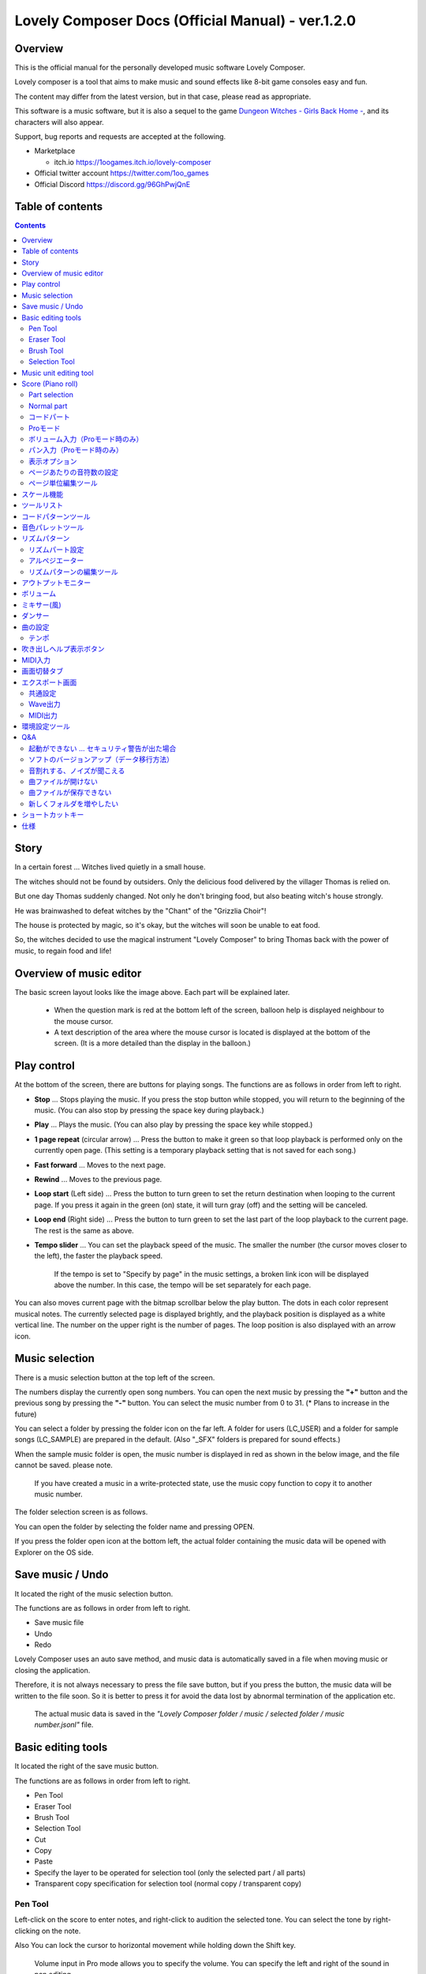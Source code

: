 Lovely Composer Docs (Official Manual) - ver.1.2.0 
#################################################################

.. image:: img/lc_xmas2021_web_x4.png

Overview
==============================================================================
This is the official manual for the personally developed music software Lovely Composer.

Lovely composer is a tool that aims to make music and sound effects like 8-bit game consoles easy and fun.

The content may differ from the latest version, but in that case, please read as appropriate.

This software is a music software, but it is also a sequel to the game `Dungeon Witches - Girls Back Home - <https://1oogames.itch.io/dungeon-witches>`_, and its characters will also appear.

Support, bug reports and requests are accepted at the following.

* Marketplace 
 
  * itch.io https://1oogames.itch.io/lovely-composer

* Official twitter account https://twitter.com/1oo_games
* Official Discord https://discord.gg/96GhPwjQnE


Table of contents
===============================================================================

.. contents::



Story
==============================================================================

In a certain forest ... Witches lived quietly in a small house.

The witches should not be found by outsiders. Only the delicious food delivered by the villager Thomas is relied on.

But one day Thomas suddenly changed. Not only he don't bringing food, but also beating witch's house strongly.

He was brainwashed to defeat witches by the "Chant" of the "Grizzlia Choir"!

The house is protected by magic, so it's okay, but the witches will soon be unable to eat food.

So, the witches decided to use the magical instrument "Lovely Composer" to bring Thomas back with the power of music, to regain food and life!


Overview of music editor
==============================================================================

.. image:: img/about_nonpro_en.png

The basic screen layout looks like the image above.
Each part will be explained later.

  * When the question mark is red at the bottom left of the screen, balloon help is displayed neighbour to the mouse cursor.
  * A text description of the area where the mouse cursor is located is displayed at the bottom of the screen. (It is a more detailed than the display in the balloon.)


Play control
========================================================================

.. image:: img/play_control.png

At the bottom of the screen, there are buttons for playing songs. The functions are as follows in order from left to right.

* **Stop** ... Stops playing the music. If you press the stop button while stopped, you will return to the beginning of the music. (You can also stop by pressing the space key during playback.)
* **Play** ... Plays the music. (You can also play by pressing the space key while stopped.)
* **1 page repeat** (circular arrow) ... Press the button to make it green so that loop playback is performed only on the currently open page. (This setting is a temporary playback setting that is not saved for each song.)
* **Fast forward**  ... Moves to the next page.
* **Rewind**  ... Moves to the previous page.
* **Loop start** (Left side) ... Press the button to turn green to set the return destination when looping to the current page. If you press it again in the green (on) state, it will turn gray (off) and the setting will be canceled.
* **Loop end** (Right side) ... Press the button to turn green to set the last part of the loop playback to the current page. The rest is the same as above.
* **Tempo slider**  ...  You can set the playback speed of the music. The smaller the number (the cursor moves closer to the left), the faster the playback speed.

    If the tempo is set to "Specify by page" in the music settings, a broken link icon will be displayed above the number. In this case, the tempo will be set separately for each page.

.. image:: img/tempo_slider_unlink.png


You can also moves current page with the bitmap scrollbar below the play button. The dots in each color represent musical notes. The currently selected page is displayed brightly, and the playback position is displayed as a white vertical line. The number on the upper right is the number of pages. The loop position is also displayed with an arrow icon.

.. image:: img/bitmap_scroll_bar.png


Music selection
========================================================================

.. image:: img/music_selector.png

There is a music selection button at the top left of the screen.

The numbers display the currently open song numbers.
You can open the next music by pressing the **"+"** button and the previous song by pressing the **"-"** button.
You can select the music number from 0 to 31. (* Plans to increase in the future)

You can select a folder by pressing the folder icon on the far left.
A folder for users (LC_USER) and a folder for sample songs (LC_SAMPLE) are prepared in the default. (Also "_SFX" folders is prepared for sound effects.)

When the sample music folder is open, the music number is displayed in red as shown in the below image, and the file cannot be saved. please note.

  If you have created a music in a write-protected state, use the music copy function to copy it to another music number.


.. image:: img/music_selector_red.png

The folder selection screen is as follows.

.. image:: img/folder_select.png

You can open the folder by selecting the folder name and pressing OPEN.

If you press the folder open icon at the bottom left, the actual folder containing the music data will be opened with Explorer on the OS side.


Save music / Undo
============================================================================

.. image:: img/basic_function.png

It located the right of the music selection button.

The functions are as follows in order from left to right.

* Save music file
* Undo
* Redo


Lovely Composer uses an auto save method, and music data is automatically saved in a file when moving music or closing the application.

Therefore, it is not always necessary to press the file save button, but if you press the button, the music data will be written to the file soon.
So it is better to press it for avoid the data lost by abnormal termination of the application etc.

  The actual music data is saved in the *"Lovely Composer folder / music / selected folder / music number.jsonl"* file.


Basic editing tools
============================================================================

.. image:: img/basic_edit_tool.png

It located the right of the save music button.

The functions are as follows in order from left to right.

* Pen Tool
* Eraser Tool
* Brush Tool
* Selection Tool

* Cut
* Copy
* Paste
* Specify the layer to be operated for selection tool (only the selected part / all parts)
* Transparent copy specification for selection tool (normal copy / transparent copy)


Pen Tool
-----------------------------

Left-click on the score to enter notes, and right-click to audition the selected tone.
You can select the tone by right-clicking on the note.

Also You can lock the cursor to horizontal movement while holding down the Shift key.

  Volume input in Pro mode allows you to specify the volume. You can specify the left and right of the sound in pan editing.


Eraser Tool
-----------------------------

You can delete notes by left-clicking and dragging on the score.

  Volume editing in Pro mode removes the volume specification or restores the default value. Also, in pan editing, the pan specification is deleted.


Brush Tool
-----------------------------

You can change all the tones of the notes on the currently open page to other tones by left-clicking on the score.
Click on a note to repaint only the sound with the same tone.
You can also paint only the notes you traced by dragging.

  When editing the volume in Pro mode, brush changes all notes volume with specified value. Also, in pan editing, the existing pan specificated notes is filled.


Selection Tool
-----------------------------

You can select notes on the score.
After the notes selecting, move the selection by dragging left or right, duplicate by Alt + dragging, and delete by pressing the Delete key.
You can also change the pitch by dragging up and down. (Transpose)

  The operation is the same for volume and pan editing in Pro mode so far.


Music unit editing tool
================================================================================

.. image:: img/music_edit_bar.png

It located in the upper right corner of the screen, you can settings of music, copy & paste music, and clear musics (create new).

The functions are as follows in order from left to right.

* Music settings
* Bomb button (clear music data)
* Copy music data
* Paste music data

Also, in the text part on the upper right of the image, the name of the currently selected music folder is displayed.

  You can also undo the clear of music data by "Undo". (Don't panic if you accidentally erase it!)

  Music data for which write lock is set, such as sample musics, will not be saved even if these operations are performed.


Score (Piano roll)
========================================================================

.. image:: img/score_nonpro.png

This is the main part of music editor, you can create a music by inputting and editing notes.

The display format called the piano roll, similar to the staff notation of music, the vertical axis is the pitch and the bars are separated by vertical lines. (It can also be changed to a staff-style display.)

The number in the upper left is the current page number.
Use the fast forward button, rewind button, and page scroll bar to move pages.

Loop position, mute status, etc. are also displayed.
In compatible playback mode, which version is compatible is displayed in the upper right.


* The tone icon is displayed in the color of each part. By default, it is displayed as a small icon.
* "Middle C (Do)" is the C4. It's displayed by the horizontal dotted line.
* By default, the notes of the non-selected part is display by pale color.
* The roles of the normal part and the code part are slightly different.


Part selection
-------------------------------------------------------------------------
.. image:: img/part_selector.png

You can display and edit the selected part by selecting any of 1/2/3/4/C with the part selection button at the bottom left of the score.

* If you select any of 1/2/3/4, you can display and edit the normal tone part. The specifications of each part are the same.
* If you select C, you can display and edit the code part. (C is an acronym for code = Chord)


Normal part
-----------------------------------------------------------------------------------

.. image:: img/tone_selector2.png

When the normal part is selected, the tone list is displayed at the top of the score.

By left-clicking on the tone list, you can select the tone to use with the pen/brush tool.
The tone list is divided into multiple pages, and you can switch to another page with the **"+"** and **"-"** buttons.
The numbers display the current page number.

So far, the types of tones are roughly divided into the following.

* Tone that keeps ringing
* A tone that doesn't keep ringing
* A tone that smoothly connects neighbour tones (slur tone or glide tone)

Also,

* You can audition the selected tone by right-clicking on the score.
* The tone can be changed for each note.
* Each tone is actually made up of "basic waveform + effect". You can check which tone is made up of which combination in the help display at the bottom of the screen.
* Tones with the same basic waveform can be heard to connect the sounds, by arranging them side by side.


コードパート
-----------------------------------------------------------------------------------

.. image:: img/chord_input.png

コードパートを選択している時、楽譜の上側にコード選択ツール（顔アイコン等）が表示されます。

基本コードの選択は楽譜の上側に表示される顔アイコンで、追加音はその右にあるボタンで設定します。

追加音は帽子、パワーコードは顔色でアイコン表示されます。

コードは一か所で指定すると、次のコードが現れるまで、引き続き同じコードの音を再生するようになっています。（黒い線が自動的に伸びていきます）

途中で止めたい場合はミュート（×マーク）を止めたい位置に指定してください。

楽譜上で右クリックでコードの試聴ができます。上部で "Rhythm" を表示中は、現在のページで選択しているリズムパターンでの再生、 Tone のときは矩形波のみでの再生となります。コードの音程は太い線で、コードの各構成音（ドミソなど）は細い線で表示されます。


Proモード
------------------------------------------------------------------------------------

.. image:: img/note_vol_pan.png

画像の一番上のPROスイッチをON（赤い状態）にすると、画面の一部が切り替わり、さまざまなボタンや上級者向け機能が表示されるようになります。

Proモードでは、上画像のボタンで、音符入力、ボリューム入力、パン入力を切り替えてそれぞれ楽譜上で入力することになります。



ボリューム入力（Proモード時のみ）
------------------------------------------------------------------------------------

.. image:: img/volume_edit.png

Proモードでボリューム入力タブを選択すると、楽譜の下部でボリューム指定ができるようになります。

指定できる音量の値は0～15の16段階になります。（これは8bitゲーム機を想定した仕様です。）

音量のデフォルト値は12(C)で、0は完全な無音です。

音量は棒の高さのほかに、最下部の数字（16進数）で表示されます。

  * 16進数では A=10, B=11, C=12, D=13, E=14, F=15 を表します。
  * 1段階は均一に2dBとなっていて、+6dB～-22dBの範囲で指定できます。

※なお、通常の音符入力タブでも、Altキーを押しながらペンツールで描くことでボリューム値を入力することができます。


パン入力（Proモード時のみ）
------------------------------------------------------------------------------------

.. image:: img/pan_edit.png

Proモードでパン入力タブを選択すると、音を中央 / 左 / 右 のどこから出すか（パン）を音符単位で指定できます。

Cが中央、Lが左、Rが右となっています。

パンは一か所指定すると以後の音符にも引き継がれます。


マウスホイールの上下で現在選択中のパンを変更できます。



表示オプション
-------------------------------------------------------------------------------------

.. image:: img/display_settings.png

楽譜の右側のボタンで、楽譜の表示設定を変更することができます。上から

* ピアノロール表示 / 五線譜風表示(※) の切り替え 
* 音符のアイコンサイズ変更
* コード名の表示、およびリズムパターンで実際に鳴らされる音の音符表示のオン/オフ
* パートのレイヤー表示方法の切り替え（レイヤー透過表示、全レイヤー通常表示、選択レイヤーのみ表示）
* 背景カラー設定　下の画像のウィンドウで、エディタの色や画面全体の色あい（システムパレットカラー）を指定します。
* Proモード切り替え

  ※五線譜風表示はあくまでも背景画像を変更するだけのもので、正しい五線譜表示にはなりません（ピアノロールベースのため、線が等間隔でなかったりします。）

.. image:: img/color_settings.png


ページあたりの音符数の設定
-----------------------------------------------------------------------------

.. image:: img/note_per_page.png

楽譜の右上の数字はページあたりの最大音符数を表しています。

* +ボタンを押すと1ずつ増やして最大32まで設定することができます。
* -ボタンを押すと1ずつ減らして最小1に設定できます。

楽譜上にも最大音符数が縦線で位置表示されます。再生位置バーがこの縦線を越えると次のページに移動します。


.. image:: img/note_per_page_by_page.png

曲設定で「ページごとに設定」にした場合、リンク切れアイコンが表示され、ページごとの音符数をひとつひとつ個別に設定できます。


ページ単位編集ツール
-----------------------------------------------------------------------

.. image:: img/scroll_bar_tools.png

ビットマップスクロールバーはページ移動だけでなく、ページ単位の曲データ編集にも利用できます。

左上のボタンで、選択したページのコピー・貼り付けができます。（Ctrl + C、Ctrl + Vでも可）

また、Deleteキーで削除ができます。

  ショートカットキーでの操作対象（フォーカス）は、枠線の色で表示されます。（現在は楽譜とビットマップスクロールバー間のみでの切り替え）

  フォーカスは対象部分のクリックで切り替えられます。

右下の範囲選択ボタンを押すと、複数ページを選択可能になり、一括で操作できます。選択範囲のドラッグで移動、Altキーを押しながらのドラッグで複製もできます。

左下のモードボタンを押すと、ページ単位コピーの操作対象が切り替えられます。

* すべて（デフォルト）
* 楽譜データとリズムパターン設定のみ（ページ単位のテンポ、音符数などの設定はコピーしない）
* 楽譜データのみ
* 楽譜データで選択した1パートのみ（別パートにコピー可能）
* リズムパターン設定のみ
* ページ設定のみ（ページ単位のテンポ、音符数などの設定のみコピーする）




スケール機能
============================================================================

.. image:: img/scale_selector.png

一定のルールで入力できる音程を制限して、特定の音階の曲を入力しやすくする機能です。入力できない音程が鍵盤上に表示されます。
また選択時にはそのスケールでドから順に１つずつ上がった音がプレビュー再生されます。

上から

* （ロック解除）
* メジャースケール
* マイナースケール
* 白鍵のみ
* 黒鍵のみ
* 琉球スケール
* 雅楽スケール
* ホールトーン（全音間隔 / 1音飛ばし）
* コード（コードで使用している音程のみ使える）
* マジカルスケール1（コードと不協和音になる音を除外します。アボイドロック。）

で、+と-ボタンでキーを上下できます。

また、下の2つのスケールは、コードパートに入力されているコードに応じて変わる特殊なスケールです。これらを選択した場合は、キーは変えられません。

Ctrlキーを押している間はスケール機能が無効になります。一時的にスケール外の音を入力したい場合に便利です。


ツールリスト
=============================================================================

.. image:: img/tools_panel.png

別窓を開いて使うタイプの便利ツールの起動ボタンが表示されていて、押すとウィンドウが開きます。

左から

* コードパターンツール
* 音色パレットツール

となっています。



コードパターンツール
============================================================================

.. image:: img/chord_pattern_tool.png

定番のコード進行を一覧から選んで入力できるツールです。コードの知識がなくても、実際に音を鳴らして聞きながら好きなコード進行を選べます。


コード一覧のどれかを左クリックすると、楽譜上に選択したコードパターンがセットされます。

左端のプレビュー再生ボタン（スピーカーアイコン）を押すと、右側のコードをプレビュー再生します。

スクロールバーの操作またはマウスホイールの上下で、一覧をスクロールすることができます。


ウィンドウの下部はオプション設定項目です。

再生ボタンが有効（緑）の場合、コードパターンのセットと同時に曲が再生されます。（現在のリズムパターンの音でのプレビューができます。）

左端の+や-ボタンで、入力するコードのキーを上下することができます。

真ん中は「ページごとのコード数指定ボタン」（CHORD NUM / PAGE）です。未指定（グレー）の場合は、曲設定の「ページごとの小節数」に応じます。

CLOSEボタンでウィンドウを閉じます。


音色パレットツール
========================================================================

.. image:: img/tone_palette.png

よく使う音色をまとめておける便利ツールです。

ユーザが自由に選んだ音色が上側、最近使った音色が下側に表示されます。
+ボタンを押すと現在選択している音色がパレットに追加されます。

音色アイコンの上で左クリックすると音色を選択でき、右クリックで削除ができます。
音色をすべて削除するにはクリアボタンを押します。ウィンドウを閉じるにはCLOSEボタンを押します。

通常パートを表示しているときは通常の音色パレット、コードパートの場合はコードパレットに切り替わります。


リズムパターン
========================================================================

.. image:: img/rhythm_pattern.png

コードパートで入力したコードに、さまざまなリズムや伴奏をつけて演奏してくれる機能です。（そのためコードが何も入力されていないと、何も鳴らない＆機能しません。）



.. image:: img/rhythm_pattern_main.png

上の絵は、現在選択されているリズムパターンを表していて、左右の三角ボタンでパターンを変更できます。

デフォルトの三本線アイコンでは、コードを純粋に和音で鳴らすだけですが、別パターンに変更するとリズムも刻むようになります。

それぞれサブパターンが4種類あり、絵の下の 1 / 2 / 3 / 4 の中から1つを選ぶようになっています。選択されたものがカラー表示され、それ以外はグレーで表示されます。

サブパターンの4番の右隣りのボタンは、リズムパターンの演奏速度（ページごとの小節数）です。x1は1ページに1小節、x2は1ページに2小節、x4は1ページに4小節のペースで演奏します。グレー表示時は曲設定の「ページあたりの小節数」の数値が使われます。


リズムパート設定
--------------------------------------------------------------------------------

.. image:: img/rhythm_pattern_mute.png

リズムパターンの音の演奏は、4つのパートで構成されていて、画像左下のボタンでそれぞれの演奏を個別にオン/オフできます。

アイコンは左から

* 和音、またはアルペジオ
* ベース（低音部）
* リズム、打楽器系
* フリーパート（リズムパターンごとに自由な役割）

となっています。


アルペジエーター
--------------------------------------------------------------------------------

.. image:: img/rhythm_pattern_arpeggiator.png

画像右上のボタン類は、コードの構成音（ドミソなど）を同時に鳴らすのではなく、一音ずつ順番に鳴らす（アルペジオ）ようにするための機能です。

  8bitゲーム機では同時発音数が非常に限られていて、コードを同時に鳴らすのが難しいため、よく使われている手法です。

アイコン画像が三本線の状態だと和音（アルペジエーターOFF）、点がいくつか並んでいるものを選ぶとアルペジオになります。点の並びのようにアルペジオの音程を再生します。

右のボタンはアルペジオの演奏速度（ページごとの小節数）です。x1は1ページに1小節、x2は1ページに2小節、x4は1ページに4小節のペースで演奏します。グレー表示時は曲設定の「ページあたりの小節数」の数値が使われます。

その下のボタンは、左から
 ... 
* 上下矢印 ... パターンの上下反転
* L ... アルペジオの長さ（L = Length ... 音符単位）
* O ... オクターブ変化を加える（O = Octave ... グレー時はオクターブ移動しない）

となっています。


リズムパターンの編集ツール
--------------------------------------------------------------------------------

.. image:: img/rhythm_pattern_edittool.png

右下のボタンは

* 現在のリズムパターンのコピー
* リズムパターンの貼り付け

となっています。

  ページ単位編集ツールを使うと、複数ページを一括で処理することもでき便利です。




アウトプットモニター
========================================================================

.. image:: img/output_monitor.png

現在再生されている音の波形をオシロスコープのように表示します。出力するすべての音の合成結果を表示するので、曲だけでなく効果音などにも反応します。

* **MIX** ... 左右のチャンネルの音を合算して表示します。
* **L & R** ... 左右のチャンネルの音を別々の色で同じ領域に重ねて表示します。
* **L / R**  ... 左右のチャンネルの音を別々の領域に分けて表示します。


ボリューム
========================================================================

.. image:: img/volume_panel.png

再生ボリューム変更、各パートのミュートやソロ再生が指定できます。（ここでの設定は、曲ごとには保存されません。）

また現在再生されている音色等もアイコン他で視覚的に表示されます。

パート番号の左クリックで各パートのミュート、右クリックでソロ再生が指定できます。
ミュートされているパートは、パート選択部や楽譜上にもアイコン表示されます。

RESETボタン（リセットボタン）ですべての設定を初期値に戻せます。

  * Proモードでは、視覚表示に音量や出力チャンネルの表示が加わります。また、音量スライダーを0にセットできるようになります。
  * 視覚表示には、曲データやミキサーでの指定値をかけあわせた最終的な結果（実際に鳴っている音と同じ）が表示されます。


ボリューム右下のボタンは、動画などを撮影するときのための、グリーンバック撮影（クロマキー合成）用のおまけ機能で、ダンサー関連以外の背景要素を一色で塗りつぶします。


ミキサー(風)
============================================================================


.. image:: img/mixer_panel.png

曲全体のパート別音量や出力チャンネルを一括で調整できます。Proモードでのみ表示されます。

中央の音量スライダーについては、楽譜上での音量指定の値を上下させます。左ドラッグのほか、マウスホイールの回転でも増減できます。音符ごとの音量は0～15(0～F)を超えた値にはなりませんので、常にスライダーで指定した数値通りに音量が変わるわけではありません。

最上部の出力チャンネルについては、表示されているチャンネルのみ音を出力します。左右クリックするとLR / L / Rを切り替えられます。

右上のスライダーは、全パートの音程を上下させます（トランスポーズ）。左ドラッグだと3くらいずつ変化してしまいますが、マウスホイールの回転で1ずつ増減できます。自分で作った曲やサンプル曲の試聴で音程を変えてみたりするのも面白いです。

パート番号ボタンを押すと、音量スライダーやチャンネル設定の有効/無効を切り替えられます。調整した結果の確認に使えます。

RESETボタン（リセットボタン）ですべての設定を初期値に戻せます。

  楽譜側のパン指定でL、ミキサー側の指定でRだった場合、出力される音は無音となります。その場合は、ボリューム表示部では薄いグレーアウト表示されます。


ダンサー
========================================================================

.. image:: img/witches.png

『ダンジョンウィッチーズ』のキャラクターたちが曲のテンポに合わせて歌って踊ったり、いろいろな演出をしたりしてくれます。
間接的にメトロノームのような役割も果たします。

左クリックで別アニメパターンに変更、ドラッグで移動、右クリックで拡大縮小します。

歌っている音程は選択中のパートの音符の音程です。

  曲のテンポとダンスの速度感があまりにも違う場合は、曲設定の『ページあたりの小節数設定』が実際の曲データと違っているかもしれません。


曲の設定
============================================================================

.. image:: img/music_settings.png

曲の設定を行う画面です。

上から

* ページ数
* ページあたりの音符数　（曲全体で共通 / ページごとに指定 の切り替え）
* テンポ　（曲全体で共通 / ページごとに指定 の切り替え）
* ページあたりの小節数

  ページあたりの小節数は、楽譜上の小節線、BPM表示やダンス速度、リズムパターン等の小節数設定が自動の場合などに影響します。


下側は通常設定する必要のない部分で、

* パンロウ(Pan Law)の設定　中央と左右の音量バランスの設定
* 互換モードの設定　指定すると曲データをそのバージョンの仕様で再生します（古いデータがおかしく再生されないようにするためだけに使います）

となっています。

右下の絵には特に機能はありません。


テンポ
----------------------------------------------------------------------------------

テンポは任意のBPM指定でなく、古いコンピュータ音楽のような速度指定方式になっています。

BPMの計算式は、誤差分を除くと以下になります。

  BPM = (30 ÷ スピード) × ページあたりの小節数 x 30 

  ※「スピード」はテンポスライダーの左の数値、ページあたりの小節数は曲設定で1～4に可変

初期状態だと120 BPM = (30 ÷ 30)  x 4 x 30 となっています。




吹き出しヘルプ表示ボタン
============================================================================

.. image:: img/help_button.png

画面左下にあり、押すと吹き出しヘルプ表示をオン・オフを切り替えられます。操作を一通り覚えたらオフにしても大丈夫です。


MIDI入力
============================================================================

ラビコンの音色を使って、MIDIキーボードで演奏することができます。

（音符入力、UI操作、録音などには対応していません。）

* 使用したいMIDI入力デバイスを環境設定ツールで選択できます。デフォルトで有効ですが、入力を無効にすることもできます。
* ver.1.2.0現在では、入力から発音までに多少の遅延があります。（60fpsで処理しているため）


画面切替タブ
=============================================================================

.. image:: img/mode_selector.png

画面左上にある画面切り替えタブです。左クリックで選択した画面に切り替わります。

左から

* **EDIT** ... 作曲画面
* **EXPORT** ... エクスポート画面

となっています。

  画面切替え時に編集中の曲データがファイル保存され、アンドゥなどの履歴も消去されます（書き込み禁止の場合は保存されません）


エクスポート画面
==============================================================================


.. image:: img/export_mode.png

曲データを音声ファイルやMIDIファイルとして出力するための画面です。


共通設定
--------------------------------------------------------------

.. image:: img/export_top_buttons.png

* **ALL MUSIC / 1 MUSIC ボタン** ... 全曲をファイル出力するか、選択した1曲のみ出力するかを選びます。1 MUSICを選択した場合は、右の曲番号セレクタで対象の曲を選べるようになります。（初期値は作曲画面で選んでいた曲の番号となります。）
* **フォルダオープンアイコン** ... エクスポート先フォルダをOS側のエクスプローラ等で開きます。
* **AUTOボタン** ... 有効時（カラー表示の場合）、エクスポート処理完了時に自動的にエクスポート先フォルダを開きます。

  


Wave出力
--------------------------------------------------------------

.. image:: img/export_wave_settings.png

* **EXPORTボタン** ... 現在の設定で、音声ファイル出力を実行します。
* **LOOP** ... ループ区間の再生をする回数を設定します。（1の場合は繰り返し再生になりません）

  * **by DATA** ... 音声データを指定ループ回数分の長さで生成します。
  * **by TAG** ... 音声データにループ位置情報をテキストタグとして埋め込むことによって、RPGツクール等のループタグ対応ソフトでの切れ目のないイントロつき無限ループ再生などに対応させます。（ループ回数は指定できません。）

* **SAMPLING** ... サンプリング周波数を指定します。22050Hzがデフォルトです。（現状では内部的に22050Hzで音を処理しており、44100Hzに設定してもデータ上の音質は向上しません。）
* **CHANNEL** ... ステレオ出力（2ch）かモノラル出力(1ch)かを指定します。ステレオ出力がデフォルトです。
* **FORMAT** ... 音声ファイル形式を選択します。WAVの場合非圧縮Wave形式ファイル、それ以外は圧縮音声形式となり、Waveファイルを出力した後に変換される仕様になっています。（Waveファイルも生成されます）
* **QUALITY** ... 圧縮音声の音質（圧縮レベル）を設定します。数値が大きい方が高音質ですが、ファイル容量は大きくなります。右側に変換パラメータがグレー表示されます。（FORMATでWAV以外を選択した場合以外のみ有効）

備考

  ループ方式でタグを指定する場合は、出力ファイル形式は基本的にOGGまたはWaveを推奨します。（それ以外は対応ソフトが少なく、MP3の場合は対応していても仕様上ループ時の音飛びが避けられません。）

  RPGツクールVX以降の場合OGG、Unityの場合Waveでループ再生できたことを確認しています。（1.2.0のリリース時点。動作保証はしていません。）

  ループをタグ式にした場合、常に2周分の音声データが生成されます。これは、曲の終わりからループ開始位置に戻る瞬間に音を違和感なく連続的につなげるため（音飛びのようなものを生じさせないようにするため）です。



MIDI出力
--------------------------------------------------------------

.. image:: img/export_midi_settings.png

* **EXPORTボタン** ... 現在の設定で、MIDIファイル出力を実行します。
* **LOOP** ... ループ区間の再生をする回数を設定します。（1の場合は繰り返し再生になりません）

  * **by DATA** ... MIDIデータを指定ループ回数分の長さで生成します。
  * **by TAG** ... MIDIデータにループ位置情報をテキストタグとして埋め込むことによって、RPGツクール等のループタグ対応ソフトでの切れ目のないイントロつき無限ループ再生などに対応させます。（ループ回数は指定できません。）
  * **PROG.CHG.** ... プログラムチェンジ（音色変更）を出力するかどうかを指定します。（有効にしないとどの音も同じ音色になります。）
  * **CONVERT** ... AUTOを指定した場合、連続した音符をつなぐ等の処理をしたMIDIデータを出力します。（デフォルト設定）　RAWの場合、Lovely Composerの生データをそのままMIDIデータに置き変えて出力します。


環境設定ツール
==========================================================================

.. image:: img/config_tool.png


使用するMIDI/オーディオデバイスの選択や、オーディオバッファサイズの設定ができます。

設定はラビコンの起動時に有効になります（ラビコン起動中に設定した場合は、再起動まで反映されません。）

  オーディオバッファサイズは小さくした方が再生や一部表示のレスポンスが早くなりますが、小さくしすぎると音が再生できなくなったりブツブツとノイズが混ざったり、再生が不安定になる可能性があります。最適値はPC環境によって異なります。




Q&A
================================================

起動ができない ... セキュリティ警告が出た場合
--------------------------------------------------------------

.. image:: img/windows_security_alert.png

ラビコンをダウンロードした後に初めて起動する場合、上のような警告が表示され、「実行しない」のほかに「実行」ボタンが表示されない場合があります。この場合は矢印で示した場所にある「詳細情報」を押すと、「実行」ボタンが表示されるようになります。


ソフトのバージョンアップ（データ移行方法）
--------------------------------------------------------------

* 曲データの移行は、新しいバージョンの曲データフォルダに、今までのバージョンの曲データフォルダをコピーすることで行えます。曲データフォルダは、LovelyComposerフォルダ/music/ 以下にあります。（曲データファイルは、各フォルダ内に入っている " 曲番号.jsonl "" (00.jsonl等)  です。）

* 環境設定を移行したい場合は、exeファイルと同じ場所にある app_settings.json ファイルを新しいバージョンへコピーします。

  ※データコピーの方向を間違えないように気を付けてください! 間違って逆にすると今まで作った曲が失われてしまいます。念のため事前にバックアップを取っておくと安心です。（将来的に、バージョンをアップデートしやすくする予定はあります）


音割れする、ノイズが聞こえる
-------------------------------------------------------------
アウトプットモニターで波形がはみ出て潰れるような場合、その部分で音割れします。

* 根本的には音が大きすぎるのが原因なので、音を重ねすぎないようにすると解消します。
* 画面右下のマスターボリュームで音量を下げると一時的に解消します。
* 波形の大きな音色を避けると問題が起きづらいです。

ユーザが意識せずともなるべく音割れが起こらないようにしたい所ですが、デジタル音声の原理的な問題でもあるのでちょっと難しいところでもあります。


曲ファイルが開けない
-------------------------------------------------------------

開けない理由が楽譜上にエラーメッセージ表示されますので、ご確認ください。

* 古いバージョンで作成したデータは新しいバージョンで開けますが、逆の場合は開けません。最新バージョンで開けるか確かめるなどしてください。


曲ファイルが保存できない
-------------------------------------------------------------

* サンプル曲などでファイル書き込み禁止設定がされている曲を開いているとき（曲番号が赤い表示の時）は、ファイル保存ができません。ユーザーフォルダを選択するなどしてください。（すでにデータを入力してしまっている場合は、曲のコピーボタンを押してから、別の曲番号に曲を貼り付けてください。）

* OS側で曲データファイルに書き込み権限があるかなど確認してください。


新しくフォルダを増やしたい
-------------------------------------------------------------

* OS側で LC_USER フォルダを複製（コピー・貼り付け）して好きな名前に変えてください。（半角英数字・記号のみ）

  * 新規フォルダだけを作っても、フォルダ一覧に表示されません。（"lcdata.jsonl" が入っている必要が今のところあります）


ショートカットキー
==============================================================


**一般的な操作**

* ファイルの保存 ... Ctrl + S
* アンドゥ (元に戻す) ... Ctrl + Z
* リドゥ (進む) ... Ctrl + Y
* コピー ... Ctrl + C
* カット ... Ctrl + X 
* ペースト ... Ctrl + V 
* すべて選択 ... Ctrl + A
* 選択解除 ... Esc
* 選択したものを削除 ... Delete
* アプリケーションの終了 ... F10
* フルスクリーン化 ... Alt + Enter


**作曲画面**

* 再生/停止 ... スペース
* 1ページループ設定 ... O (オー)
* 次のページに移動 ... →　または　Shift + X
* 前のページに移動 ... ←　または　Shift + Z
* パート選択 ... 1,2,3,4,5

* ツール切り替え

  * ペン ... Q
  * 消しゴム ... W
  * ブラシ ... E
  * 範囲選択 ... R

* コード選択

  * ミュート ... Shift + A
  * Major ... Shift + S
  * Minor ... Shift + D
  * Dim ... Shift + F
  * Aug ... Shift + G
  * SUS4 ... Shift + H
  * 7th ... Shift + C
  * 9th ... Shift + V
  * Power ... Shift + B

* 次の音色一覧 ... Ctrl + W
* 前の音色一覧 ... Ctrl + Q
* 次の曲を開く ... Ctrl + 2
* 前の曲を開く ... Ctrl + 1
* カーソルの平行移動 ... Shiftを押し続ける
* 音符入力タブでボリューム入力 ... Altを押し続けながらペンツール
* 選択範囲の複製 ... Altキーを押しながら選択範囲のドラッグ
* リズムパターン設定のコピー ... Alt + C
* リズムパターン設定のペースト ... Alt + V
* ソフトウェアキーボード
  
  * 演奏 ... Aの行, Zの行でピアノ鍵盤の並び
  * 1オクターブ上げる ... Page Up
  * 1オクターブ下げる ... Page Down
  * 臨時に1オクターブ上げる ... ↑を押し続ながら
  * 臨時に1オクターブ下げる ... ↓を押し続ながら

* ファイルの書き込み禁止設定 ... Ctrl + Alt + L


仕様
===================================================================

* パート数:  ユーザー 4パート + コード・リズムパターン　（音色は1音ごとに変更可能）
* 曲の長さ:  32音符 x 256ページ分　(最大1024小節)
* 音域:  C1 ～ B7　（MIDI基準、7オクターブ）
* 音色:  50パターン　(「基本波形 + エフェクト」の組み合わせで1つと数えた場合)
* 音量:  16段階　(1段階2dB、0は無音)
* ステレオ/パン:  中央 / 左 / 右 の切替え
* イントロ対応ループ機能
* Waveファイル出力機能
* MIDIファイル出力機能
* MIDIキーボード対応　（音の確認・簡易演奏用。データ入力や録音、UI操作等は不可）
* オートセーブ式

* Proモードで作成した曲は、ProモードがOFFの状態でも同じように再生されます。
* 古いバージョンで作成したデータは新しいバージョンで開けますが、逆の場合は開けません。（例えばver.1.0系で作成した曲データは、ver.1.1系で同じように読み取ることができます。ただし逆に、1.1で作成されたデータを1.0で開くことはできません。）
* データ仕様に変更が入ると、2番目のバージョン番号（1.x.0）が変わります。データ仕様に変更が入らないアップデートでは、末尾のバージョン番号が変わります。(1.1.x など)